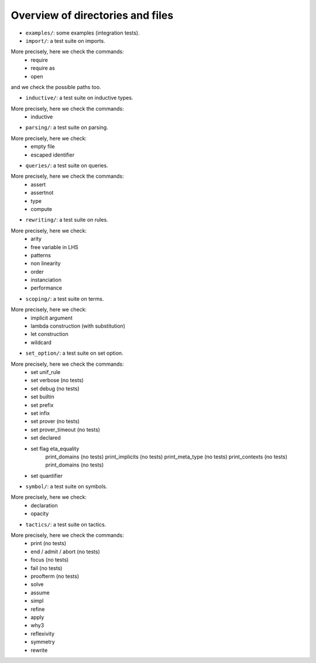 Overview of directories and files
=================================

- ``examples/``: some examples (integration tests).

- ``import/``: a test suite on imports.
More precisely, here we check the commands:
  - require
  - require as
  - open
and we check the possible paths too.

- ``inductive/``: a test suite on inductive types.
More precisely, here we check the commands:
  - inductive

- ``parsing/``: a test suite on parsing.
More precisely, here we check:
  - empty file
  - escaped identifier

- ``queries/``: a test suite on queries.
More precisely, here we check the commands:
  - assert
  - assertnot
  - type
  - compute

- ``rewriting/``: a test suite on rules.
More precisely, here we check:
  - arity
  - free variable in LHS
  - patterns
  - non linearity
  - order
  - instanciation
  - performance

- ``scoping/``: a test suite on terms.
More precisely, here we check:
  - implicit argument
  - lambda construction (with substitution)
  - let construction
  - wildcard

- ``set_option/``: a test suite on set option.
More precisely, here we check the commands:
  - set unif_rule
  - set verbose   (no tests)
  - set debug     (no tests)
  - set builtin
  - set prefix
  - set infix
  - set prover    (no tests)
  - set prover_timeout (no tests)
  - set declared
  - set flag eta_equality
             print_domains   (no tests)
             print_implicits (no tests)
             print_meta_type (no tests)
             print_contexts  (no tests)
             print_domains   (no tests)
  - set quantifier
  
- ``symbol/``: a test suite on symbols.
More precisely, here we check:
  - declaration
  - opacity

- ``tactics/``: a test suite on tactics.
More precisely, here we check the commands:
  - print     (no tests)
  - end / admit / abort (no tests)
  - focus     (no tests)
  - fail      (no tests)
  - proofterm (no tests)
  - solve
  - assume
  - simpl
  - refine
  - apply
  - why3
  - reflexivity
  - symmetry
  - rewrite
 
